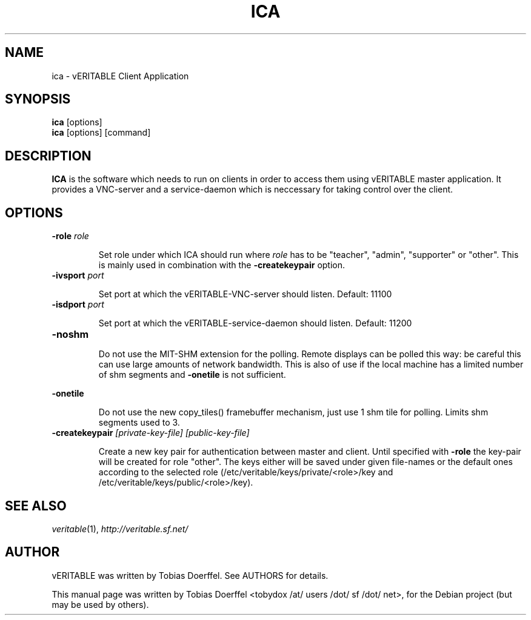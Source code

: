 .\"                                      Hey, EMACS: -*- nroff -*-
.\" First parameter, NAME, should be all caps
.\" Second parameter, SECTION, should be 1-8, maybe w/ subsection
.\" other parameters are allowed: see man(7), man(1)
.TH ICA 1 "April 30, 2007"
.\" Please adjust this date whenever revising the manpage.
.\"
.\" Some roff macros, for reference:
.\" .nh        disable hyphenation
.\" .hy        enable hyphenation
.\" .ad l      left justify
.\" .ad b      justify to both left and right margins
.\" .nf        disable filling
.\" .fi        enable filling
.\" .br        insert line break
.\" .sp <n>    insert n+1 empty lines
.\" for manpage-specific macros, see man(7)
.SH NAME
ica \- vERITABLE Client Application
.SH SYNOPSIS
.B ica
.RB "[options]"
.br
.B ica
.RI "[options] [command]"
.SH DESCRIPTION
.PP
.\" TeX users may be more comfortable with the \fB<whatever>\fP and
.\" \fI<whatever>\fP escape sequences to invode bold face and italics, 
.\" respectively.
.B ICA
is the software which needs to run on clients in order to access them using vERITABLE master application. It provides a VNC-server and a service-daemon which is neccessary for taking control over the client.

.SH OPTIONS
.IP "\fB\-role\fP \fIrole\fP
.IP
Set role under which ICA should run where \fIrole\fP has to be "teacher", "admin", "supporter" or "other". This is mainly used in combination with the \fB-createkeypair\fP option.
.IP "\fB\-ivsport\fP \fIport\fP
.IP
Set port at which the vERITABLE-VNC-server should listen. Default: 11100
.
.IP "\fB\-isdport\fP \fIport\fP
.IP
Set port at which the vERITABLE-service-daemon should listen. Default: 11200
.
.IP \fB-noshm\fR
.IP
Do not use the MIT-SHM extension for the polling.
Remote displays can be polled this way: be careful this
can use large amounts of network bandwidth.  This is
also of use if the local machine has a limited number
of shm segments and \fB-onetile\fR is not sufficient.
.PP
\fB-onetile\fR
.IP
Do not use the new copy_tiles() framebuffer mechanism,
just use 1 shm tile for polling.  Limits shm segments
used to 3.
.
.IP "\fB\-createkeypair\fP \fI[private-key-file] [public-key-file]\fP
.IP
Create a new key pair for authentication between master and client. Until specified with \fB-role\fP the key-pair will be created for role "other". The keys either will be saved under given file-names or the default ones according to the selected role (/etc/veritable/keys/private/<role>/key and /etc/veritable/keys/public/<role>/key).
.SH SEE ALSO
.IR veritable (1),
.IR http://veritable.sf.net/

.SH AUTHOR
vERITABLE was written by Tobias Doerffel. See AUTHORS for details.
.PP
This manual page was written by Tobias Doerffel <tobydox /at/ users /dot/ sf /dot/ net>, for the Debian project (but may be used by others).
